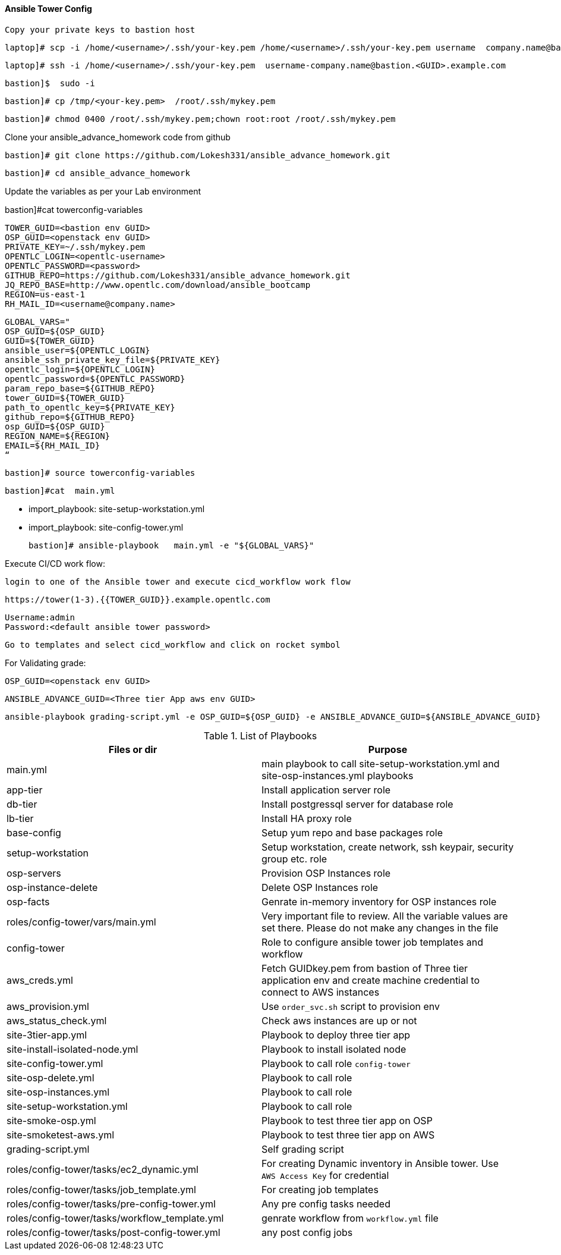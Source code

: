 ==== Ansible Tower Config
 Copy your private keys to bastion host

        laptop]# scp -i /home/<username>/.ssh/your-key.pem /home/<username>/.ssh/your-key.pem username  company.name@bastion.<GUID>.example.com:/tmp

        laptop]# ssh -i /home/<username>/.ssh/your-key.pem  username-company.name@bastion.<GUID>.example.com

        bastion]$  sudo -i

        bastion]# cp /tmp/<your-key.pem>  /root/.ssh/mykey.pem

        bastion]# chmod 0400 /root/.ssh/mykey.pem;chown root:root /root/.ssh/mykey.pem
        
Clone your ansible_advance_homework code from github

        bastion]# git clone https://github.com/Lokesh331/ansible_advance_homework.git

        bastion]# cd ansible_advance_homework

Update the variables as per your Lab environment


bastion]#cat towerconfig-variables

        TOWER_GUID=<bastion env GUID>
        OSP_GUID=<openstack env GUID>
        PRIVATE_KEY=~/.ssh/mykey.pem
        OPENTLC_LOGIN=<opentlc-username>
        OPENTLC_PASSWORD=<password>
        GITHUB_REPO=https://github.com/Lokesh331/ansible_advance_homework.git
        JQ_REPO_BASE=http://www.opentlc.com/download/ansible_bootcamp
        REGION=us-east-1
        RH_MAIL_ID=<username@company.name>

        GLOBAL_VARS="
        OSP_GUID=${OSP_GUID}
        GUID=${TOWER_GUID}
        ansible_user=${OPENTLC_LOGIN}
        ansible_ssh_private_key_file=${PRIVATE_KEY}
        opentlc_login=${OPENTLC_LOGIN}
        opentlc_password=${OPENTLC_PASSWORD}
        param_repo_base=${GITHUB_REPO}
        tower_GUID=${TOWER_GUID}
        path_to_opentlc_key=${PRIVATE_KEY}
        github_repo=${GITHUB_REPO}
        osp_GUID=${OSP_GUID}
        REGION_NAME=${REGION}
        EMAIL=${RH_MAIL_ID}
        “
        

   bastion]# source towerconfig-variables
   
    bastion]#cat  main.yml

     - import_playbook: site-setup-workstation.yml
     - import_playbook: site-config-tower.yml 


    bastion]# ansible-playbook   main.yml -e "${GLOBAL_VARS}"
   
Execute CI/CD work flow:

        login to one of the Ansible tower and execute cicd_workflow work flow

        https://tower(1-3).{{TOWER_GUID}}.example.opentlc.com

        Username:admin
        Password:<default ansible tower password>

        Go to templates and select cicd_workflow and click on rocket symbol


For Validating grade:

        OSP_GUID=<openstack env GUID>
 
        ANSIBLE_ADVANCE_GUID=<Three tier App aws env GUID>
        
        ansible-playbook grading-script.yml -e OSP_GUID=${OSP_GUID} -e ANSIBLE_ADVANCE_GUID=${ANSIBLE_ADVANCE_GUID} 



.List of Playbooks
[%header,cols=2*]
|===
| Files or dir | Purpose
| main.yml | main playbook to call site-setup-workstation.yml and site-osp-instances.yml playbooks
| app-tier | Install application server role
| db-tier  | Install postgressql server for database role
| lb-tier  | Install HA proxy role
| base-config | Setup yum repo and base packages role
| setup-workstation | Setup workstation, create network, ssh keypair, security group etc. role 
| osp-servers | Provision OSP Instances role
| osp-instance-delete | Delete OSP Instances role
| osp-facts | Genrate in-memory inventory for OSP instances role
| roles/config-tower/vars/main.yml | Very important file to review. All the variable values are set there. Please do not make any changes in the file
| config-tower | Role to configure ansible tower job templates and workflow
| aws_creds.yml | Fetch GUIDkey.pem from bastion of Three tier application env and create machine credential to connect to AWS instances
| aws_provision.yml | Use `order_svc.sh` script to provision env
| aws_status_check.yml | Check aws instances are up or not
| site-3tier-app.yml | Playbook to deploy three tier app
| site-install-isolated-node.yml | Playbook to install isolated node
| site-config-tower.yml | Playbook to call role `config-tower`
| site-osp-delete.yml | Playbook to call role
| site-osp-instances.yml | Playbook to call role
| site-setup-workstation.yml | Playbook to call role
| site-smoke-osp.yml | Playbook to test three tier app on OSP
| site-smoketest-aws.yml | Playbook to test three tier app on AWS
| grading-script.yml | Self grading script
| roles/config-tower/tasks/ec2_dynamic.yml | For creating Dynamic inventory in Ansible tower. Use `AWS Access Key` for credential
| roles/config-tower/tasks/job_template.yml | For creating job templates
| roles/config-tower/tasks/pre-config-tower.yml | Any pre config tasks needed
| roles/config-tower/tasks/workflow_template.yml | genrate workflow from `workflow.yml` file
| roles/config-tower/tasks/post-config-tower.yml | any post config jobs
|===
